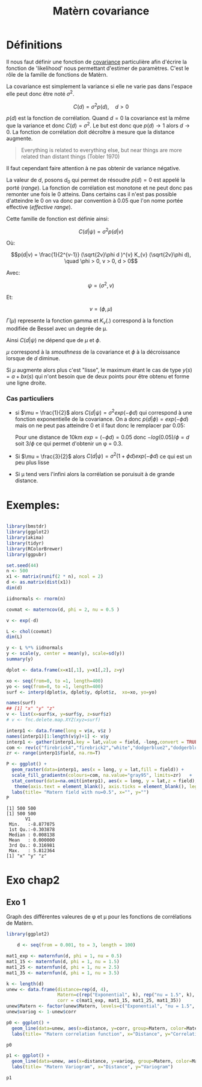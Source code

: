 :PROPERTIES:
:ID:       8dbcae8e-77f5-4f68-8add-d8bf09fd56c9
:END:
#+title: Matèrn covariance

* Définitions

Il nous faut définir une fonction de [[id:5fad86fa-b6e9-4803-b4be-e9ccb6804cdc][covariance]] particulière afin d'écrire la fonction de 'likelihood' nous permettant d'estimer de paramètres. C'est le rôle de la famille de fonctions de Matèrn.

La covariance est simplement la variance si elle ne varie pas dans l'espace elle peut donc être noté $\sigma^{2}$.

$$C(d) = \sigma^{2} p(d), \quad d > 0$$

$p(d)$ est la fonction de corrélation. Quand $d = 0$ la covariance est la même que la variance et donc $C(d) = \sigma^{2}$. Le but est donc que $p(d) \rightarrow 1$ alors $d \rightarrow 0$. La fonction de corrélation doit décroître à mesure que la distance augmente.

#+BEGIN_QUOTE
Everything is related to everything else, but near things are more related than distant things (Tobler 1970)
#+END_QUOTE

Il faut cependant faire attention à ne pas obtenir de variance négative.

La valeur de $d$, posons $d_{0}$ qui permet de résoudre $p(d) = 0$ est appelé la porté (/range/). La fonction de corrélation est monotone et ne peut donc pas remonter une fois le 0 atteins. Dans certains cas il n'est pas possible d'atteindre le 0 on va donc par convention à 0.05 que l'on nome portée effective (/effective range/).


Cette famille de fonction est définie ainsi:

$$C(d|\psi) = \sigma^{2} p(d|v)$$

Où:

$$p(d|v) = \frac{1}{2^{v-1}} (\sqrt{2v}\phi d )^{v} K_{v} (\sqrt{2v}\phi d), \quad \phi > 0, v > 0, d > 0$$


Avec:

$$\psi = (\sigma^{2}, v)$$

Et:

$$v = (\phi, \mu)$$

$\Gamma(\mu)$ represente la fonction gamma et $K_{v}(.)$ correspond à la fonction modifiée de Bessel avec un degrée de \mu.

Ainsi $C(d|\psi)$ ne dépend que de $\mu$ et $\phi$.

$\mu$ correspond à la /smouthness/ de la covariance et $\phi$ à la décroissance lorsque de $d$ diminue.


Si $\mu$ augmente alors plus c'est "lisse", le maximum étant le cas de type $y(s) = a + bx(s)$ qui n'ont besoin que de deux points pour être obtenu et forme une ligne droite.

*** Cas particuliers

- si $\mu = \frac{1}{2}$ alors $C(d|\psi) = \sigma^{2} exp(-\phi d)$ qui correspond à une fonction exponentielle de la covariance. On a donc $p(d|\phi) = exp(-\phi d)$ mais on ne peut pas atteindre 0 et il faut donc le remplacer par 0.05:

  Pour une distance de 10km  $exp = (-\phi d) = 0.05$ donc $-log(0.05)/\phi = d$ soit $3/\phi$ ce qui permet d'obtenir un \phi = 0.3.

- Si $\mu = \frac{3}{2}$ alors $C(d|\psi) = \sigma^{2} (1 + \phi d )exp(-\phi d)$ ce qui est un peu plus lisse

- Si \mu tend vers l'infini alors la corrélation se poruisuit à de grande distance.

* Exemples:

#+begin_src R :results output :session *R* :exports both

library(bmstdr)
library(ggplot2)
library(akima)
library(tidyr)
library(RColorBrewer)
library(ggpubr)

set.seed(44)
n <- 500
x1 <- matrix(runif(2 * n), ncol = 2)
d <- as.matrix(dist(x1))
dim(d)

iidnormals <- rnorm(n)

covmat <- materncov(d, phi = 2, nu = 0.5 )

v <- exp(-d)

L <- chol(covmat)
dim(L)

y <- L %*% iidnormals
y <- scale(y, center = mean(y), scale=sd(y))
summary(y)

dplot <- data.frame(x=x1[,1], y=x1[,2], z=y)

xo <- seq(from=0, to =1, length=400)
yo <- seq(from=0, to =1, length=400)
surf <- interp(dplot$x, dplot$y, dplot$z,  xo=xo, yo=yo)

names(surf)
## [1] "x" "y" "z"
v <- list(x=surf$x, y=surf$y, z=surf$z)
# v <- fnc.delete.map.XYZ(xyz=surf)

interp1 <- data.frame(long = v$x, v$z )
names(interp1)[1:length(v$y)+1] <- v$y
interp1 <- gather(interp1,key = lat,value = field, -long,convert = TRUE)
com <- rev(c("firebrick4","firebrick2","white","dodgerblue2","dodgerblue4"))#colour palette
zr <- range(interp1$field, na.rm=T)

P <- ggplot() +
  geom_raster(data=interp1, aes(x = long, y = lat,fill = field)) +
  scale_fill_gradientn(colours=com, na.value="gray95", limits=zr)   +
  stat_contour(data=na.omit(interp1), aes(x = long, y = lat,z = field), colour = "black", binwidth =0.4) +
   theme(axis.text = element_blank(), axis.ticks = element_blank(), legend.position = "none") +
  labs(title= "Matern field with nu=0.5", x="", y="")
P

#+end_src

#+RESULTS:
#+begin_example
[1] 500 500
[1] 500 500
       V1
 Min.   :-8.877075
 1st Qu.:-0.303878
 Median : 0.008138
 Mean   : 0.000000
 3rd Qu.: 0.316981
 Max.   : 5.812364
[1] "x" "y" "z"
#+end_example

* Exo chap2

** Exo 1

Graph des différentes valeures de \phi et \mu pour les fonctions de corrélations de Matèrn.


#+begin_src R :results output :session *R* :exports both
library(ggplot2)

    d <- seq(from = 0.001, to = 3, length = 100)

mat1_exp <- maternfun(d, phi = 1, nu = 0.5)
mat1_15 <- maternfun(d, phi = 1, nu = 1.5)
mat1_25 <- maternfun(d, phi = 1, nu = 2.5)
mat1_35 <- maternfun(d, phi = 1, nu = 3.5)

k <- length(d)
unew <- data.frame(distance=rep(d, 4),
                   Matern=c(rep("Exponential", k), rep("nu = 1.5", k),  rep("nu = 2.5", k), rep("nu = 3.5", k)),
                   corr = c(mat1_exp, mat1_15, mat1_25, mat1_35))
unew$Matern <- factor(unew$Matern, levels=c("Exponential", "nu = 1.5", "nu = 2.5", "nu = 3.5"))
unew$variog <- 1-unew$corr

p0 <- ggplot() +
  geom_line(data=unew, aes(x=distance, y=corr, group=Matern, color=Matern, linetype=Matern), size=1.2) +
  labs(title= "Matern correlation function", x="Distance", y="Correlation")

p0
#+end_src

#+RESULTS:

#+begin_src R :results output :session *R* :exports both
p1 <- ggplot() +
  geom_line(data=unew, aes(x=distance, y=variog, group=Matern, color=Matern, linetype=Matern), size=1.2) +
  labs(title= "Matern Variogram", x="Distance", y="Variogram")

p1
#+end_src

#+RESULTS:
